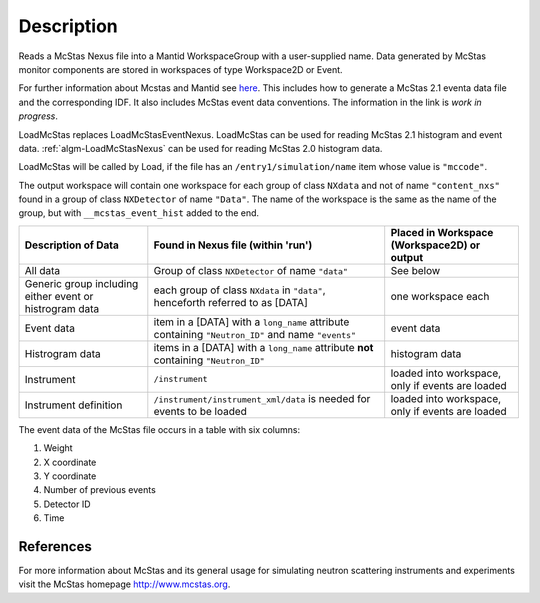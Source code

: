 .. algorithm::

.. summary::

.. alias::

.. properties::

Description
-----------

Reads a McStas Nexus file into a Mantid WorkspaceGroup with a 
user-supplied name. Data generated by McStas monitor components are 
stored in workspaces of type Workspace2D or Event.

For further information about Mcstas and Mantid see `here <https://github.com/McStasMcXtrace/McCode/wiki/McStas-and-Mantid>`_.
This includes how to generate a McStas 2.1 eventa data file and the corresponding IDF.
It also includes McStas event data conventions.
The information in the link is *work in progress*.

LoadMcStas replaces LoadMcStasEventNexus. LoadMcStas can be used for 
reading McStas 2.1 histogram and event data. 
:ref:`algm-LoadMcStasNexus` can be used 
for reading McStas 2.0 histogram data. 

LoadMcStas will be called by Load, if the file has an 
``/entry1/simulation/name`` item whose value is ``"mccode"``.

The output workspace will contain one workspace for each group of
class ``NXdata`` and not of name ``"content_nxs"`` found in a  
group of class ``NXDetector`` of name ``"Data"``.
The name of the workspace is the same as the name of the group, 
but with ``__mcstas_event_hist`` added to the end.

+----------------------------------+------------------------------------------+---------------------------------------+
| Description of Data              | Found in Nexus file (within 'run')       | Placed in Workspace (Workspace2D)     |
|                                  |                                          | or output                             |
+==================================+==========================================+=======================================+
| All data                         | Group of class ``NXDetector``            | See below                             |
|                                  | of name ``"data"``                       |                                       |
+----------------------------------+------------------------------------------+---------------------------------------+
| Generic group including either   | each group of class ``NXdata`` in        | one workspace each                    |
| event or histrogram data         | ``"data"``, henceforth referred to as    |                                       |
|                                  | [DATA]                                   |                                       |
+----------------------------------+------------------------------------------+---------------------------------------+
| Event data                       | item in a [DATA] with a ``long_name``    | event data                            |
|                                  | attribute containing ``"Neutron_ID"``    |                                       |
|                                  | and name ``"events"``                    |                                       |
+----------------------------------+------------------------------------------+---------------------------------------+
| Histrogram data                  | items in a [DATA] with a ``long_name``   | histogram data                        |
|                                  | attribute **not** containing             |                                       |
|                                  | ``"Neutron_ID"``                         |                                       |
+----------------------------------+------------------------------------------+---------------------------------------+
| Instrument                       | ``/instrument``                          | loaded into workspace, only if        |
|                                  |                                          | events are loaded                     | 
+----------------------------------+------------------------------------------+---------------------------------------+
| Instrument definition            | ``/instrument/instrument_xml/data``      | loaded into workspace, only if        |
|                                  | is needed for events to be loaded        | events are loaded                     | 
+----------------------------------+------------------------------------------+---------------------------------------+

The event data of the McStas file occurs in a table with six columns:

1. Weight
2. X coordinate
3. Y coordinate
4. Number of previous events
5. Detector ID
6. Time


References
##########

For more information about McStas and its general usage for simulating neutron 
scattering instruments and experiments visit the McStas homepage http://www.mcstas.org.


.. categories::

.. sourcelink::
